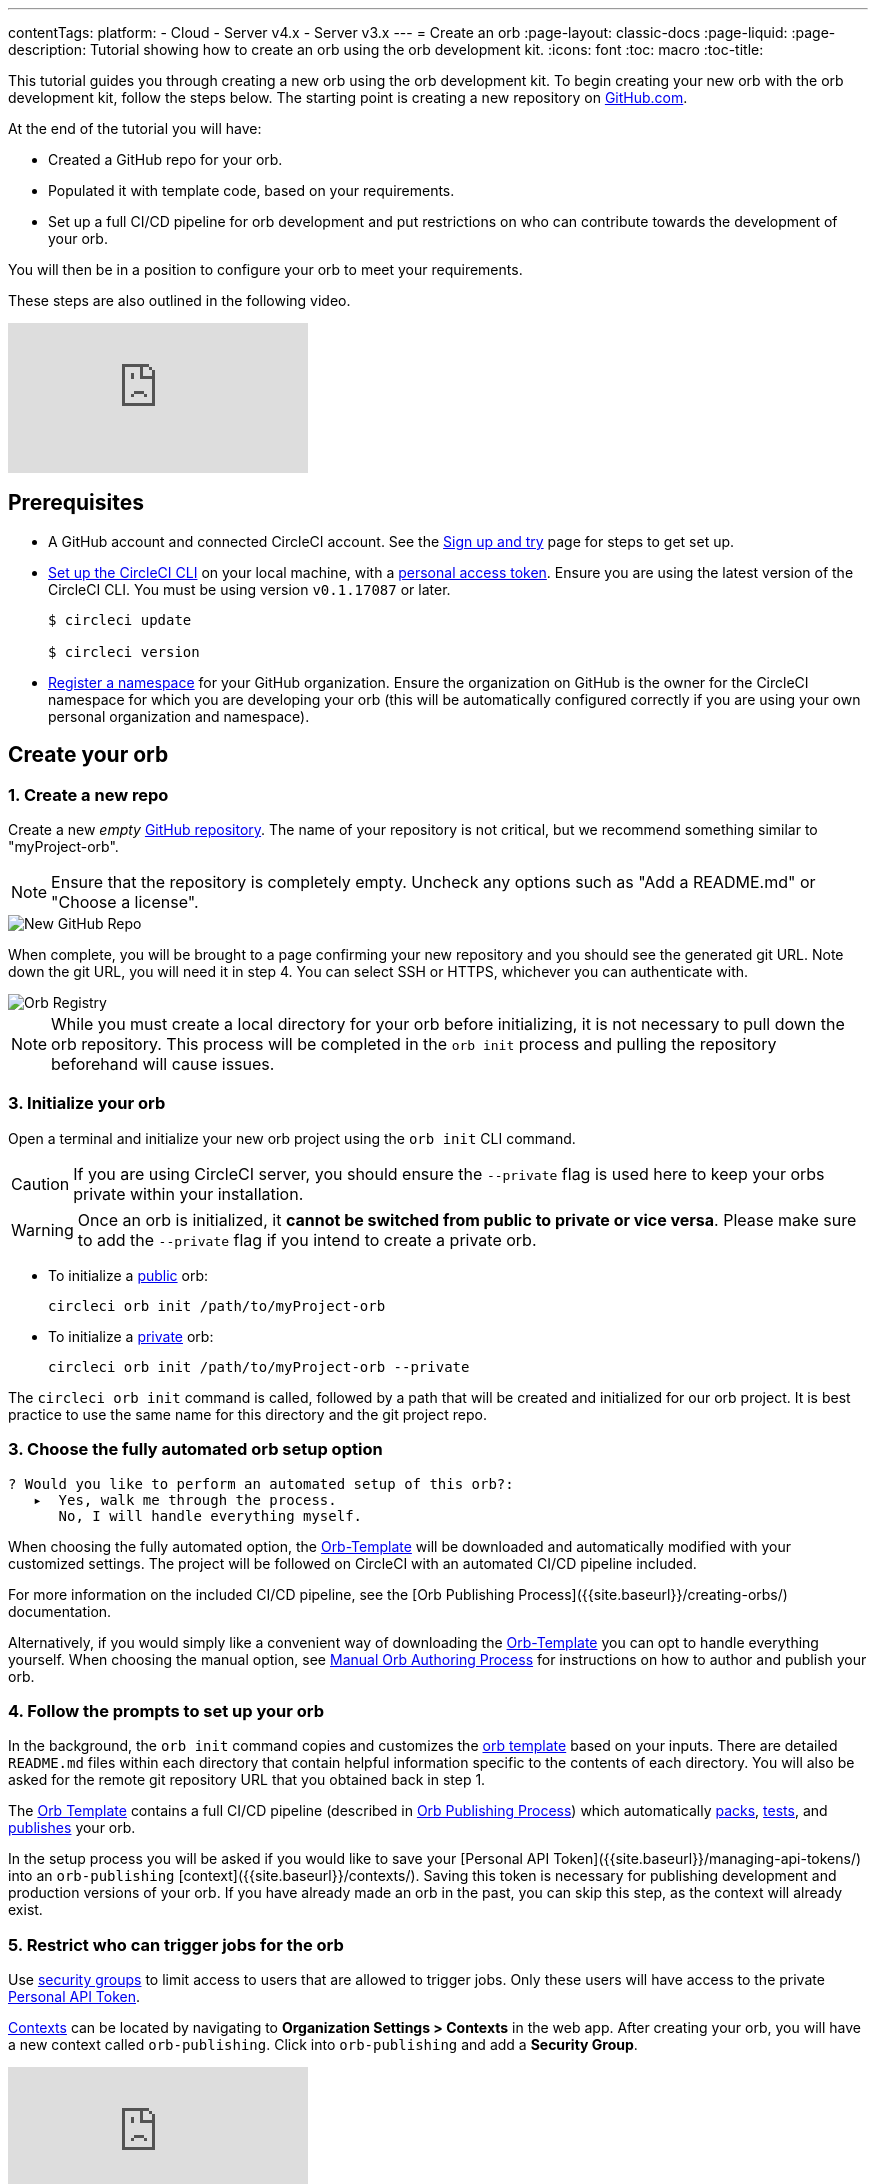 ---
contentTags: 
  platform:
  - Cloud
  - Server v4.x
  - Server v3.x
---
= Create an orb
:page-layout: classic-docs
:page-liquid:
:page-description: Tutorial showing how to create an orb using the orb development kit.
:icons: font
:toc: macro
:toc-title:

This tutorial guides you through creating a new orb using the orb development kit. To begin creating your new orb with the orb development kit, follow the steps below. The starting point is creating a new repository on link:https://github.com[GitHub.com].

At the end of the tutorial you will have: 

* Created a GitHub repo for your orb. 
* Populated it with template code, based on your requirements. 
* Set up a full CI/CD pipeline for orb development and put restrictions on who can contribute towards the development of your orb. 

You will then be in a position to configure your orb to meet your requirements.

These steps are also outlined in the following video. 

video::5ta4RUwqOBI[youtube]

[#prerequisites]
== Prerequisites

* A GitHub account and connected CircleCI account. See the link:/docs/first-steps/[Sign up and try] page for steps to get set up.
* link:/docs/local-cli/#installation[Set up the CircleCI CLI] on your local machine, with a link:https://app.circleci.com/settings/user/tokens[personal access token]. Ensure you are using the latest version of the CircleCI CLI. You must be using version `v0.1.17087` or later.
+
```shell
$ circleci update

$ circleci version
```
* link:/docs/orb-author-intro/#register-a-namespace[Register a namespace] for your GitHub organization. Ensure the organization on GitHub is the owner for the CircleCI namespace for which you are developing your orb (this will be automatically configured correctly if you are using your own personal organization and namespace).

[#create-your-orb]
== Create your orb

[#create-a-new-repo]
=== 1. Create a new repo

Create a new _empty_ link:https://github.com/new[GitHub repository]. The name of your repository is not critical, but we recommend something similar to "myProject-orb".

NOTE: Ensure that the repository is completely empty. Uncheck any options such as "Add a README.md" or "Choose a license".

image::{{site.baseurl}}/assets/img/docs/new_orb_repo_gh.png[New GitHub Repo]

When complete, you will be brought to a page confirming your new repository and you should see the generated git URL. Note down the git URL, you will need it in step 4. You can select SSH or HTTPS, whichever you can authenticate with. 

image::{{site.baseurl}}/assets/img/docs/github_new_quick_setup.png[Orb Registry]

NOTE: While you must create a local directory for your orb before initializing, it is not necessary to pull down the orb repository. This process will be completed in the `orb init` process and pulling the repository beforehand will cause issues.

=== 3. Initialize your orb

Open a terminal and initialize your new orb project using the `orb init` CLI command.

CAUTION: If you are using CircleCI server, you should ensure the `--private` flag is used here to keep your orbs private within your installation.

WARNING: Once an orb is initialized, it **cannot be switched from public to private or vice versa**. Please make sure to add the `--private` flag if you intend to create a private orb.


* To initialize a link:/docs/orb-intro/#public-orbs[public] orb:
+
```shell
circleci orb init /path/to/myProject-orb
```

* To initialize a link:/docs/orb-intro/#private-orbs[private] orb:
+
```shell
circleci orb init /path/to/myProject-orb --private
```

The `circleci orb init` command is called, followed by a path that will be created and initialized for our orb project. It is best practice to use the same name for this directory and the git project repo.


=== 3. Choose the fully automated orb setup option

```shell
? Would you like to perform an automated setup of this orb?:
   ▸  Yes, walk me through the process.
      No, I will handle everything myself.
```

When choosing the fully automated option, the link:https://github.com/CircleCI-Public/Orb-Template[Orb-Template] will be downloaded and automatically modified with your customized settings. The project will be followed on CircleCI with an automated CI/CD pipeline included.

For more information on the included CI/CD pipeline, see the [Orb Publishing Process]({{site.baseurl}}/creating-orbs/) documentation.

Alternatively, if you would simply like a convenient way of downloading the link:https://github.com/CircleCI-Public/Orb-Template[Orb-Template] you can opt to handle everything yourself. When choosing the manual option, see link:/docs/orb-author-validate-publish/[Manual Orb Authoring Process] for instructions on how to author and publish your orb.

=== 4. Follow the prompts to set up your orb

In the background, the `orb init` command copies and customizes the link:https://github.com/CircleCI-Public/Orb-Template[orb template] based on your inputs. There are detailed `README.md` files within each directory that contain helpful information specific to the contents of each directory. You will also be asked for the remote git repository URL that you obtained back in step 1.

The link:https://github.com/CircleCI-Public/Orb-Template[Orb Template] contains a full CI/CD pipeline (described in link:/docs/creating-orbs/[Orb Publishing Process]) which automatically link:/docs/orb-concepts/#orb-packing[packs], link:/docs/testing-orbs/[tests], and link:https://circleci.com/docs/creating-orbs/[publishes] your orb.

In the setup process you will be asked if you would like to save your [Personal API Token]({{site.baseurl}}/managing-api-tokens/) into an `orb-publishing` [context]({{site.baseurl}}/contexts/). Saving this token is necessary for publishing development and production versions of your orb. If you have already made an orb in the past, you can skip this step, as the context will already exist.

=== 5. Restrict who can trigger jobs for the orb

Use link:/docs/contexts/#restrict-a-context-to-a-security-group-or-groups[security groups] to limit access to users that are allowed to trigger jobs. Only these users will have access to the private link:/docs/managing-api-tokens/[Personal API Token].

link:/docs/contexts/#restricting-a-context[Contexts] can be located by navigating to **Organization Settings > Contexts** in the web app. After creating your orb, you will have a new context called `orb-publishing`. Click into `orb-publishing` and add a **Security Group**.

video::ImPE969yv08[youtube]

=== 6. Push changes to Github

During the setup process, the `orb init` command takes steps to prepare your automated orb development pipeline. The modified template code produced by the CLI must be pushed to the repository before the CLI can continue and automatically follow your project on CircleCI. 

Run the following command from a separate terminal when prompted to do so, substituting the name of your default branch:

```shell
git push origin <default-branch>
```
    
Once complete, return to your terminal and confirm the changes have been pushed.

=== 7. Complete the setup

Once the changes have been pushed, return to your terminal and continue the setup process. The CLI will now automatically follow the project on CircleCI, and attempt to trigger a pipeline to build and test your orb with sample code.

You will be provided with a link to the project building on CircleCI where you can view the full pipeline. You should also see the CLI has automatically migrated you into a new development branch, named `alpha`. You can use any branch naming you would like, you do not need to exclusively develop on `alpha`.

=== 8. Enable Dynamic Configuration

Using the orb development kit makes use of link:/docs/dynamic-config/[dynamic configuration], you will need to enable this feature. You will receive an error on your first pipeline that will state that this feature is not yet enabled.

Following the link:/docs/dynamic-config/#getting-started-with-dynamic-config-in-circleci[Getting started with dynamic config in CircleCI] guide, open the **Project Settings** page for your orb on CircleCI, navigate to the **Advanced** tab, and click on the **Enable dynamic config using setup workflows** button.

Once enabled, all future commits to your project will run through the full pipeline and test your orb. We could manually re-run the pipeline at this point, but since we are only working with sample code at this moment, we don't need to.

=== 9. Develop your orb

From a non-default branch (you will be moved to the `alpha` branch automatically at setup), begin modifying the sample orb code to fit your requirements. On each _push_, your orb will be automatically built and tested. More information on developing your orb can be found on the link:/docs/orb-author/#writing-your-orb[orb authoring process] page.

Be sure to view the link:https://github.com/CircleCI-Public/Orb-Template/blob/main/.circleci/test-deploy.yml[.circleci/test-deploy] file to view how your orb components are being tested, and modify your tests as you change your orb. Learn more about testing your orb on the link:/docs/testing-orbs/[orb testing methodologies] page.

When you are ready to deploy the first production version of your orb, find information on deploying changes on the link:/docs/creating-orbs/[Orb Publishing Process] page.

video::kTeRJrwxShI[youtube]

[#next-steps]
== Next steps
